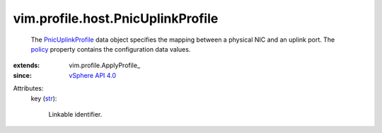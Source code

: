 
vim.profile.host.PnicUplinkProfile
==================================
  The `PnicUplinkProfile <vim/profile/host/PnicUplinkProfile.rst>`_ data object specifies the mapping between a physical NIC and an uplink port. The `policy <vim/profile/ApplyProfile.rst#policy>`_ property contains the configuration data values.
:extends: vim.profile.ApplyProfile_
:since: `vSphere API 4.0 <vim/version.rst#vimversionversion5>`_

Attributes:
    key (`str <https://docs.python.org/2/library/stdtypes.html>`_):

       Linkable identifier.
